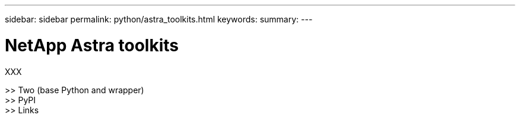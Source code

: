 ---
sidebar: sidebar
permalink: python/astra_toolkits.html
keywords:
summary:
---

= NetApp Astra toolkits
:hardbreaks:
:nofooter:
:icons: font
:linkattrs:
:imagesdir: ./media/

[.lead]
XXX

>> Two (base Python and wrapper)
>> PyPI
>> Links
